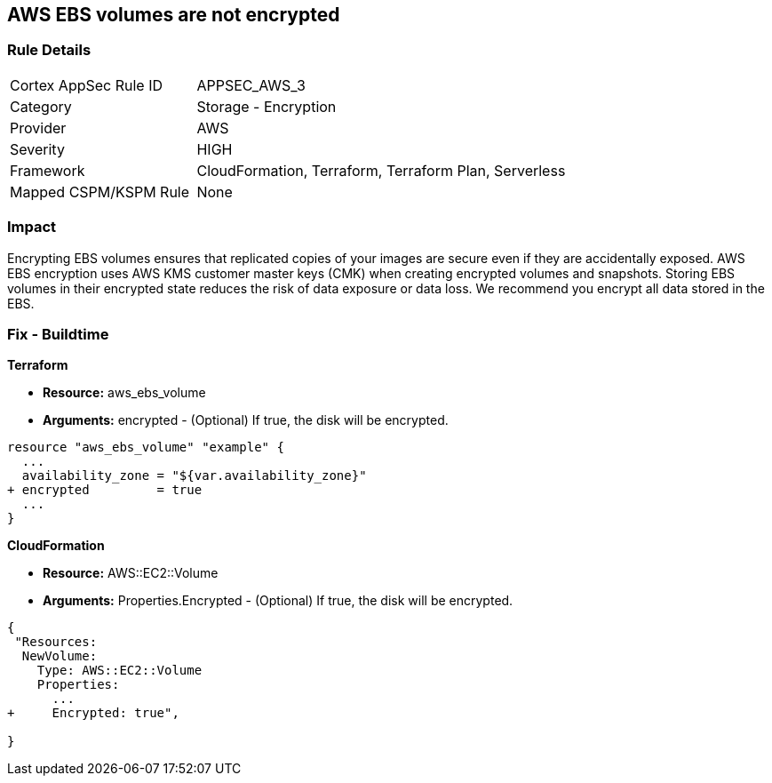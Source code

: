 == AWS EBS volumes are not encrypted


=== Rule Details

[cols="1,2"]
|===
|Cortex AppSec Rule ID |APPSEC_AWS_3
|Category |Storage - Encryption
|Provider |AWS
|Severity |HIGH
|Framework |CloudFormation, Terraform, Terraform Plan, Serverless
|Mapped CSPM/KSPM Rule |None
|===


=== Impact
Encrypting EBS volumes ensures that replicated copies of your images are secure even if they are accidentally exposed.
AWS EBS encryption uses AWS KMS customer master keys (CMK) when creating encrypted volumes and snapshots.
Storing EBS volumes in their encrypted state reduces the risk of data exposure or data loss.
We recommend you encrypt all data stored in the EBS.

////
=== Fix - Runtime


* AWS Console* 


To change the policy using the AWS Console, follow these steps:

. Log in to the AWS Management Console at https://console.aws.amazon.com/.

. Open the * https://console.aws.amazon.com/ec2/ [Amazon EC2 console]*.

. From the navigation bar, select * Region*.

. From the navigation pane, select * EC2 Dashboard*.

. In the upper-right corner of the page, select * Account Attributes*, then * Settings*.

. Under * EBS Storage*, select * Always encrypt new EBS volumes*.

. Click * Update*.


* CLI Command* 


To always encrypt new EBS volumes, use the following command:
[,bash]
----
aws ec2 --region & lt;REGION> enable-ebs-encryption-by-default
----
////
=== Fix - Buildtime


*Terraform* 


* *Resource:* aws_ebs_volume
* *Arguments:* encrypted - (Optional) If true, the disk will be encrypted.


[source,go]
----
resource "aws_ebs_volume" "example" {
  ...
  availability_zone = "${var.availability_zone}"
+ encrypted         = true
  ...
}
----


*CloudFormation* 


* *Resource:* AWS::EC2::Volume
* *Arguments:* Properties.Encrypted - (Optional) If true, the disk will be encrypted.


[source,yaml]
----
{
 "Resources: 
  NewVolume:
    Type: AWS::EC2::Volume
    Properties: 
      ...
+     Encrypted: true",
       
}
----
